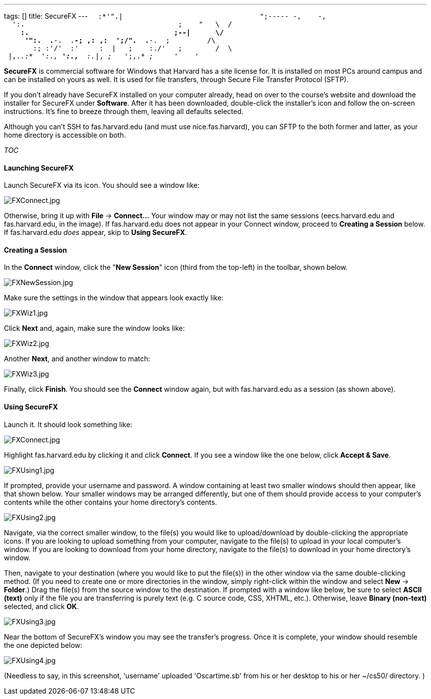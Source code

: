 ---
tags: []
title: SecureFX
---
`  :*'".|                                 ";----- -,    -,` +
`  ':.                                     ;    "   \  /` +
`    *:.                                   ;--|      \/` +
`     '":.  .*-.  .*-; ,: ,:  ';/".  .*-.  ;         /\` +
`       :; :'/'  :'     :  |   ;    :./'   ;        /  \` +
` |,._.:*  ':.,* ':.,*  :._|, _;_   ';,.* _;_     _'    '_  `

*SecureFX* is commercial software for Windows that Harvard has a site
license for. It is installed on most PCs around campus and can be
installed on yours as well. It is used for file transfers, through
Secure File Transfer Protocol (SFTP).

If you don't already have SecureFX installed on your computer already,
head on over to the course's website and download the installer for
SecureFX under *Software*. After it has been downloaded, double-click
the installer's icon and follow the on-screen instructions. It's fine to
breeze through them, leaving all defaults selected.

Although you can't SSH to fas.harvard.edu (and must use
nice.fas.harvard), you can SFTP to the both former and latter, as your
home directory is accessible on both.

__TOC__

[[]]
Launching SecureFX
^^^^^^^^^^^^^^^^^^

Launch SecureFX via its icon. You should see a window like:

image:FXConnect.jpg[FXConnect.jpg,title="image"]

Otherwise, bring it up with *File* -> *Connect...* Your window may or
may not list the same sessions (eecs.harvard.edu and fas.harvard.edu, in
the image). If fas.harvard.edu does not appear in your Connect window,
proceed to *Creating a Session* below. If fas.harvard.edu _does_ appear,
skip to *Using SecureFX*.

[[]]
Creating a Session
^^^^^^^^^^^^^^^^^^

In the *Connect* window, click the "*New Session*" icon (third from the
top-left) in the toolbar, shown below.

image:FXNewSession.jpg[FXNewSession.jpg,title="image"]

Make sure the settings in the window that appears look exactly like:

image:FXWiz1.jpg[FXWiz1.jpg,title="image"]

Click *Next* and, again, make sure the window looks like:

image:FXWiz2.jpg[FXWiz2.jpg,title="image"]

Another *Next*, and another window to match:

image:FXWiz3.jpg[FXWiz3.jpg,title="image"]

Finally, click *Finish*. You should see the *Connect* window again, but
with fas.harvard.edu as a session (as shown above).

[[]]
Using SecureFX
^^^^^^^^^^^^^^

Launch it. It should look something like:

image:FXConnect.jpg[FXConnect.jpg,title="image"]

Highlight fas.harvard.edu by clicking it and click *Connect*. If you see
a window like the one below, click *Accept & Save*.

image:FXUsing1.jpg[FXUsing1.jpg,title="image"]

If prompted, provide your username and password. A window containing at
least two smaller windows should then appear, like that shown below.
Your smaller windows may be arranged differently, but one of them should
provide access to your computer's contents while the other contains your
home directory's contents.

image:FXUsing2.jpg[FXUsing2.jpg,title="image"]

Navigate, via the correct smaller window, to the file(s) you would like
to upload/download by double-clicking the appropriate icons. If you are
looking to upload something from your computer, navigate to the file(s)
to upload in your local computer's window. If you are looking to
download from your home directory, navigate to the file(s) to download
in your home directory's window.

Then, navigate to your destination (where you would like to put the
file(s)) in the other window via the same double-clicking method. (If
you need to create one or more directories in the window, simply
right-click within the window and select *New* -> *Folder*.) Drag the
file(s) from the source window to the destination. If prompted with a
window like below, be sure to select *ASCII (text)* only if the file you
are transferring is purely text (e.g. C source code, CSS, XHTML, etc.).
Otherwise, leave *Binary (non-text)* selected, and click *OK*.

image:FXUsing3.jpg[FXUsing3.jpg,title="image"]

Near the bottom of SecureFX's window you may see the transfer's
progress. Once it is complete, your window should resemble the one
depicted below:

image:FXUsing4.jpg[FXUsing4.jpg,title="image"]

(Needless to say, in this screenshot, 'username' uploaded 'Oscartime.sb'
from his or her desktop to his or her ~/cs50/ directory. )
